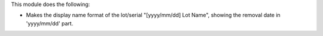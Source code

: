 This module does the following:

* Makes the display name format of the lot/serial "[yyyy/mm/dd] Lot Name", showing the removal date in 'yyyy/mm/dd' part.
